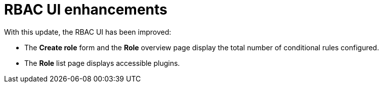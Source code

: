 [id="enhancement-rhidp-2768"]
= RBAC UI enhancements

With this update, the RBAC UI has been improved:

* The **Create role** form and the **Role** overview page display the total number of conditional rules configured. 
* The **Role** list page displays accessible plugins.


// .Additional resources
// * link:https://issues.redhat.com/browse/RHIDP-2768[RHIDP-2768]
